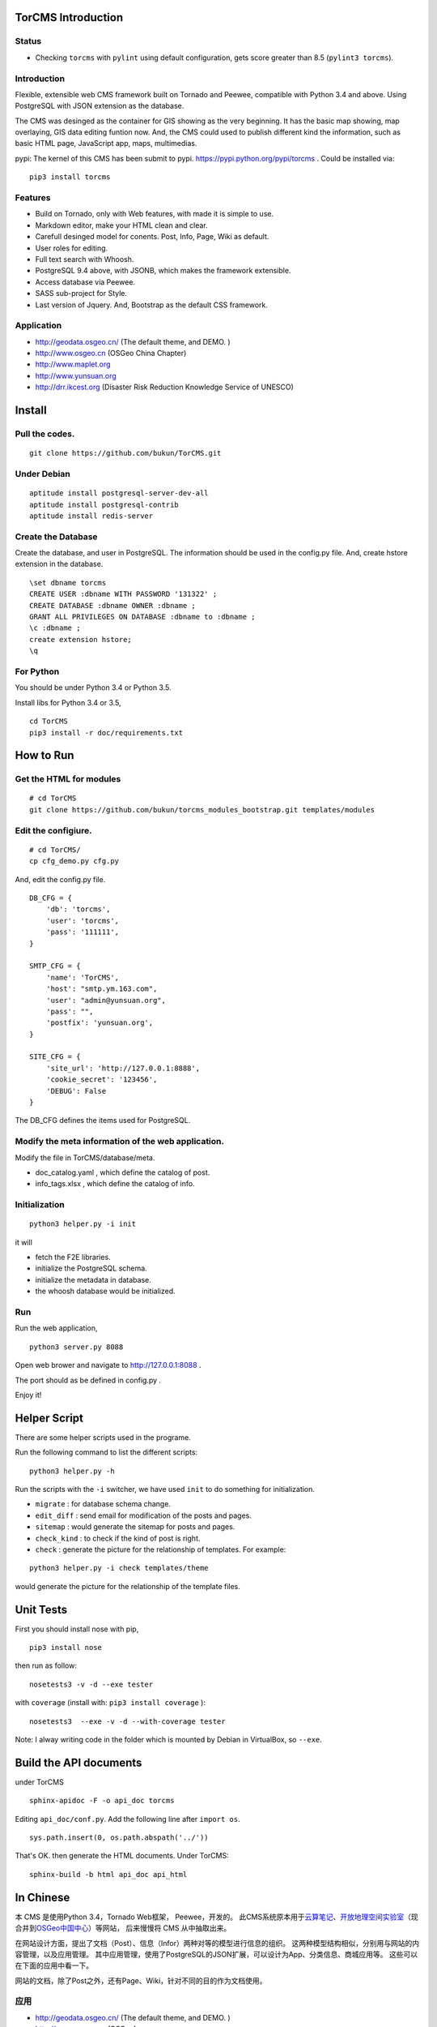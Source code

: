 TorCMS Introduction
==============================

Status
------------------------

.. image:: https://travis-ci.org/bukun/TorCMS.svg?branch=master
    :target: https://travis-ci.org/bukun/TorCMS

.. image:: https://img.shields.io/pypi/v/torcms.svg
    :target: https://pypi.python.org/pypi/torcms/

.. image:: https://img.shields.io/pypi/pyversions/torcms.svg
    :target: https://pypi.python.org/pypi/torcms/

* Checking ``torcms`` with ``pylint`` using default configuration, gets score greater than 8.5 (``pylint3 torcms``).

Introduction
-------------------------------------------------

Flexible, extensible web CMS framework built on Tornado and Peewee,
compatible with Python 3.4 and above. Using PostgreSQL with JSON
extension as the database.

The CMS was desinged as the container for GIS showing as the very beginning.
It has the basic map showing, map overlaying, GIS data editing funtion now.
And, the CMS could used to publish different kind the information,
such as basic HTML page, JavaScript app, maps, multimedias.

pypi: The kernel of this CMS has been submit to pypi.
https://pypi.python.org/pypi/torcms . Could be installed via:

::

    pip3 install torcms

Features
--------------------------------------------------

- Build on Tornado, only with Web features, with made it is simple to use.
- Markdown editor, make your HTML clean and clear.
- Carefull desinged model for conents. Post, Info, Page, Wiki as default.
- User roles for editing.
- Full text search with Whoosh.
- PostgreSQL 9.4 above, with JSONB, which makes the framework extensible.
- Access database via Peewee.
- SASS sub-project for Style.
- Last version of Jquery. And, Bootstrap as the default CSS framework.

Application
------------------

-  http://geodata.osgeo.cn/ (The default theme, and DEMO. )
-  http://www.osgeo.cn (OSGeo China Chapter)
-  http://www.maplet.org
-  http://www.yunsuan.org
-  http://drr.ikcest.org (Disaster Risk Reduction Knowledge Service of UNESCO)


Install
================

Pull the codes.
----------------------

::

    git clone https://github.com/bukun/TorCMS.git

Under Debian
------------------

::

    aptitude install postgresql-server-dev-all
    aptitude install postgresql-contrib
    aptitude install redis-server

Create the Database
---------------------------

Create the database, and user in PostgreSQL.
The information should be used in the config.py file.
And, create hstore extension in the database.

::

    \set dbname torcms
    CREATE USER :dbname WITH PASSWORD '131322' ; 
    CREATE DATABASE :dbname OWNER :dbname ;
    GRANT ALL PRIVILEGES ON DATABASE :dbname to :dbname ;
    \c :dbname ;
    create extension hstore;
    \q

For Python
----------

You should be under Python 3.4 or Python 3.5.

Install libs for Python 3.4 or 3.5,

::

    cd TorCMS
    pip3 install -r doc/requirements.txt

How to Run
=========================

Get the HTML for modules
----------------------------------

::

    # cd TorCMS
    git clone https://github.com/bukun/torcms_modules_bootstrap.git templates/modules

Edit the configiure.
-----------------------

::

    # cd TorCMS/
    cp cfg_demo.py cfg.py

And, edit the config.py file.

::

    DB_CFG = {
        'db': 'torcms',
        'user': 'torcms',
        'pass': '111111',
    }

    SMTP_CFG = {
        'name': 'TorCMS',
        'host': "smtp.ym.163.com",
        'user': "admin@yunsuan.org",
        'pass': "",
        'postfix': 'yunsuan.org',
    }

    SITE_CFG = {
        'site_url': 'http://127.0.0.1:8888',
        'cookie_secret': '123456',
        'DEBUG': False
    }

The DB_CFG defines the items used for PostgreSQL.

Modify the meta information of the web application.
---------------------------------------------------------

Modify the file in TorCMS/database/meta.

-  doc\_catalog.yaml , which define the catalog of post.
-  info\_tags.xlsx , which define the catalog of info.


Initialization
--------------------------------

::

    python3 helper.py -i init

it will

- fetch the F2E libraries.
- initialize the PostgreSQL schema.
- initialize the metadata in database.
- the whoosh database would be initialized.


Run
---------


Run the web application,

::

    python3 server.py 8088

Open web brower and navigate to http://127.0.0.1:8088 .

The port should as be defined in config.py .

Enjoy it!

Helper Script
=========================================
There are some helper scripts used in the programe.

Run the following command to list the different scripts:

::

    python3 helper.py -h


Run the scripts with the ``-i`` switcher, we have used ``init`` to do something for initialization.

- ``migrate`` : for database schema change.
- ``edit_diff`` : send email for modification of the posts and pages.
- ``sitemap`` : would generate the sitemap for posts and pages.
- ``check_kind`` : to check if the kind of post is right.
- ``check`` : generate the picture for the relationship of templates. For example:

::

    python3 helper.py -i check templates/theme

would generate the picture for the relationship of the template files.

Unit Tests
=========================================

First you should install nose with pip,

::

    pip3 install nose

then run as follow:

::

    nosetests3 -v -d --exe tester

with ``coverage`` (install with:  ``pip3 install coverage`` ):

::

    nosetests3  --exe -v -d --with-coverage tester

Note: I alway writing code in the folder which is mounted by Debian in VirtualBox, so ``--exe``.

Build the API documents
========================================

under TorCMS

::

    sphinx-apidoc -F -o api_doc torcms

Editing  ``api_doc/conf.py``. Add the following line after ``import os``.

::

    sys.path.insert(0, os.path.abspath('../'))

That's OK. then generate the HTML documents. Under TorCMS:

::

    sphinx-build -b html api_doc api_html


In Chinese
=========================

本 CMS 是使用Python 3.4，Tornado Web框架， Peewee，开发的。
此CMS系统原本用于\ `云算笔记 <http://www.yunsuan.org>`__\ 、\ `开放地理空间实验室 <http://lab.osgeo.cn>`__\ （现合并到\ `OSGeo中国中心 <http://www.osgeo.cn>`__\ ）等网站，
后来慢慢将 CMS 从中抽取出来。

在网站设计方面，提出了文档（Post）、信息（Infor）两种对等的模型进行信息的组织。
这两种模型结构相似，分别用与网站的内容管理，以及应用管理。
其中应用管理，使用了PostgreSQL的JSON扩展，可以设计为App、分类信息、商城应用等。
这些可以在下面的应用中看一下。

网站的文档，除了Post之外，还有Page、Wiki，针对不同的目的作为文档使用。


应用
------------------------

-  http://geodata.osgeo.cn/ (The default theme, and DEMO. )
-  http://www.osgeo.cn (OSGeo)
-  http://www.maplet.org (地图云集网站)
-  http://www.yunsuan.org (云算笔记网站)
-  http://drr.ikcest.org (联合国教科文组织国际工程科技知识中心防灾减灾知识服务平台)



